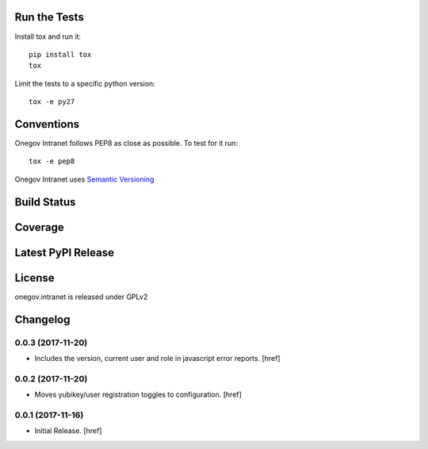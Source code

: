 

Run the Tests
-------------

Install tox and run it::

    pip install tox
    tox

Limit the tests to a specific python version::

    tox -e py27

Conventions
-----------

Onegov Intranet follows PEP8 as close as possible. To test for it run::

    tox -e pep8

Onegov Intranet uses `Semantic Versioning <http://semver.org/>`_

Build Status
------------

.. image:: https://travis-ci.org/OneGov/onegov.intranet.png
  :target: https://travis-ci.org/OneGov/onegov.intranet
  :alt: Build Status

Coverage
--------

.. image:: https://coveralls.io/repos/OneGov/onegov.intranet/badge.png?branch=master
  :target: https://coveralls.io/r/OneGov/onegov.intranet?branch=master
  :alt: Project Coverage

Latest PyPI Release
-------------------

.. image:: https://badge.fury.io/py/onegov.intranet.svg
    :target: https://badge.fury.io/py/onegov.intranet
    :alt: Latest PyPI Release

License
-------
onegov.intranet is released under GPLv2

Changelog
---------

0.0.3 (2017-11-20)
~~~~~~~~~~~~~~~~~~~~~

- Includes the version, current user and role in javascript error reports.
  [href]

0.0.2 (2017-11-20)
~~~~~~~~~~~~~~~~~~~~~

- Moves yubikey/user registration toggles to configuration.
  [href]

0.0.1 (2017-11-16)
~~~~~~~~~~~~~~~~~~~~~

- Initial Release.
  [href]

